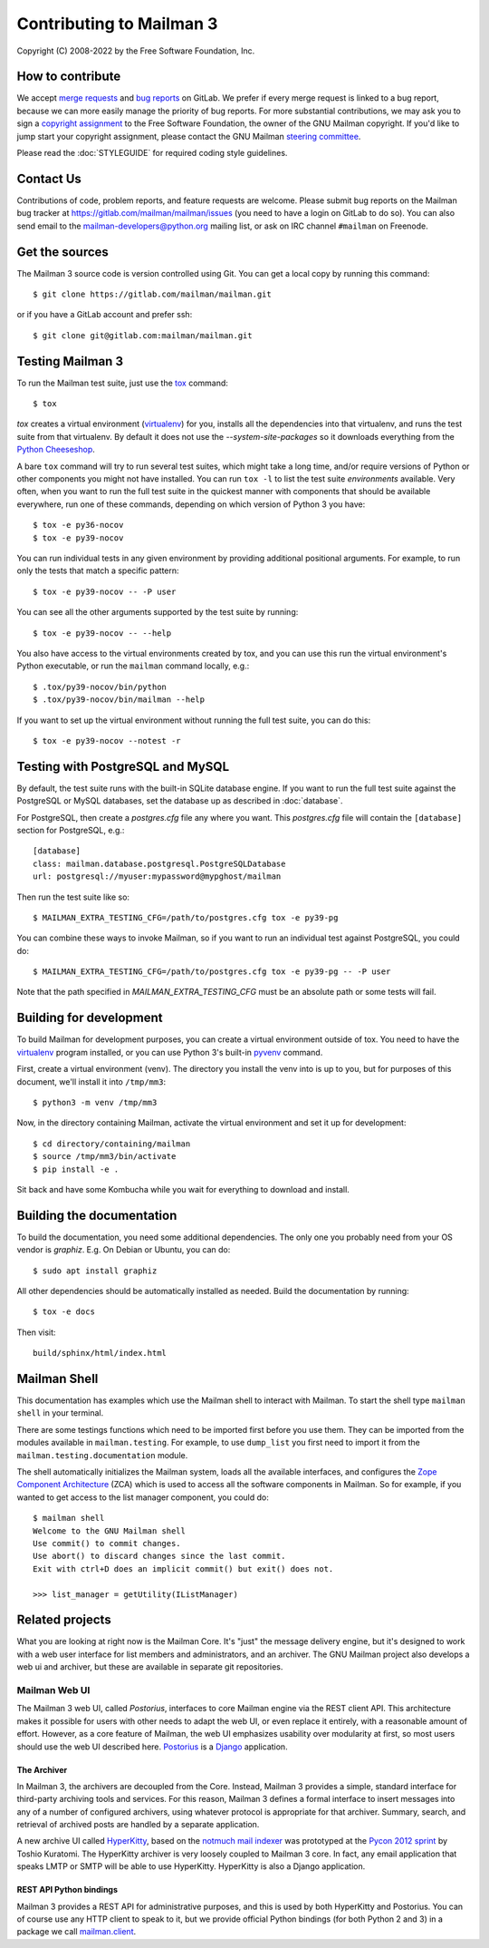 ===========================
 Contributing to Mailman 3
===========================

Copyright (C) 2008-2022 by the Free Software Foundation, Inc.


How to contribute
=================

We accept `merge requests`_ and `bug reports`_ on GitLab.  We prefer if every
merge request is linked to a bug report, because we can more easily manage the
priority of bug reports.  For more substantial contributions, we may ask you
to sign a `copyright assignment`_ to the Free Software Foundation, the owner
of the GNU Mailman copyright.  If you'd like to jump start your copyright
assignment, please contact the GNU Mailman `steering committee`_.

Please read the :doc:`STYLEGUIDE` for required coding style guidelines.


Contact Us
==========

Contributions of code, problem reports, and feature requests are welcome.
Please submit bug reports on the Mailman bug tracker at
https://gitlab.com/mailman/mailman/issues (you need to have a login on GitLab
to do so).  You can also send email to the mailman-developers@python.org
mailing list, or ask on IRC channel ``#mailman`` on Freenode.


Get the sources
===============

The Mailman 3 source code is version controlled using Git. You can get a
local copy by running this command::

    $ git clone https://gitlab.com/mailman/mailman.git

or if you have a GitLab account and prefer ssh::

    $ git clone git@gitlab.com:mailman/mailman.git


Testing Mailman 3
=================

To run the Mailman test suite, just use the `tox`_ command::

    $ tox

`tox` creates a virtual environment (virtualenv_) for you, installs all the
dependencies into that virtualenv, and runs the test suite from that
virtualenv.  By default it does not use the `--system-site-packages` so it
downloads everything from the `Python Cheeseshop`_.

A bare ``tox`` command will try to run several test suites, which might take a
long time, and/or require versions of Python or other components you might not
have installed.  You can run ``tox -l`` to list the test suite *environments*
available.  Very often, when you want to run the full test suite in the
quickest manner with components that should be available everywhere, run one
of these commands, depending on which version of Python 3 you have::

    $ tox -e py36-nocov
    $ tox -e py39-nocov

You can run individual tests in any given environment by providing additional
positional arguments.  For example, to run only the tests that match a
specific pattern::

    $ tox -e py39-nocov -- -P user

You can see all the other arguments supported by the test suite by running::

    $ tox -e py39-nocov -- --help

You also have access to the virtual environments created by tox, and you can
use this run the virtual environment's Python executable, or run the
``mailman`` command locally, e.g.::

    $ .tox/py39-nocov/bin/python
    $ .tox/py39-nocov/bin/mailman --help

If you want to set up the virtual environment without running the full test
suite, you can do this::

    $ tox -e py39-nocov --notest -r


Testing with PostgreSQL and MySQL
=================================

By default, the test suite runs with the built-in SQLite database engine.  If
you want to run the full test suite against the PostgreSQL or MySQL databases,
set the database up as described in :doc:`database`.

For PostgreSQL, then create a `postgres.cfg` file any where you want.  This
`postgres.cfg` file will contain the ``[database]`` section for PostgreSQL,
e.g.::

    [database]
    class: mailman.database.postgresql.PostgreSQLDatabase
    url: postgresql://myuser:mypassword@mypghost/mailman

Then run the test suite like so::

    $ MAILMAN_EXTRA_TESTING_CFG=/path/to/postgres.cfg tox -e py39-pg

You can combine these ways to invoke Mailman, so if you want to run an
individual test against PostgreSQL, you could do::

    $ MAILMAN_EXTRA_TESTING_CFG=/path/to/postgres.cfg tox -e py39-pg -- -P user

Note that the path specified in `MAILMAN_EXTRA_TESTING_CFG` must be an
absolute path or some tests will fail.


Building for development
========================

To build Mailman for development purposes, you can create a virtual
environment outside of tox.  You need to have the `virtualenv`_ program
installed, or you can use Python 3's built-in `pyvenv`_ command.

First, create a virtual environment (venv).  The directory you install the
venv into is up to you, but for purposes of this document, we'll install it
into ``/tmp/mm3``::

    $ python3 -m venv /tmp/mm3

Now, in the directory containing Mailman, activate the virtual environment
and set it up for development::

    $ cd directory/containing/mailman
    $ source /tmp/mm3/bin/activate
    $ pip install -e .

Sit back and have some Kombucha while you wait for everything to download and
install.


Building the documentation
==========================

To build the documentation, you need some additional dependencies.  The only
one you probably need from your OS vendor is `graphiz`.  E.g. On Debian or
Ubuntu, you can do::

    $ sudo apt install graphiz

All other dependencies should be automatically installed as needed.  Build the
documentation by running::

    $ tox -e docs

Then visit::

    build/sphinx/html/index.html


Mailman Shell
=============

This documentation has examples which use the Mailman shell to interact with
Mailman.  To start the shell type ``mailman shell`` in your terminal.

There are some testings functions which need to be imported first before you
use them. They can be imported from the modules available in
``mailman.testing``.  For example, to use ``dump_list`` you first need to
import it from the ``mailman.testing.documentation`` module.

.. Of course, *this* doctest doesn't have these preloaded...
   >>> from zope.component import getUtility
   >>> from mailman.interfaces.listmanager import IListManager

The shell automatically initializes the Mailman system, loads all the
available interfaces, and configures the `Zope Component Architecture`_ (ZCA)
which is used to access all the software components in Mailman.  So for
example, if you wanted to get access to the list manager component, you could
do::

    $ mailman shell
    Welcome to the GNU Mailman shell
    Use commit() to commit changes.
    Use abort() to discard changes since the last commit.
    Exit with ctrl+D does an implicit commit() but exit() does not.

    >>> list_manager = getUtility(IListManager)


Related projects
================

What you are looking at right now is the Mailman Core.  It's "just" the
message delivery engine, but it's designed to work with a web user interface
for list members and administrators, and an archiver.  The GNU Mailman project
also develops a web ui and archiver, but these are available in separate git
repositories.


Mailman Web UI
--------------

The Mailman 3 web UI, called *Postorius*, interfaces to core Mailman engine
via the REST client API.  This architecture makes it possible for users with
other needs to adapt the web UI, or even replace it entirely, with a
reasonable amount of effort.  However, as a core feature of Mailman, the web
UI emphasizes usability over modularity at first, so most users should use the
web UI described here.  Postorius_ is a Django_ application.


The Archiver
~~~~~~~~~~~~

In Mailman 3, the archivers are decoupled from the Core.  Instead, Mailman 3
provides a simple, standard interface for third-party archiving tools and
services.  For this reason, Mailman 3 defines a formal interface to insert
messages into any of a number of configured archivers, using whatever protocol
is appropriate for that archiver.  Summary, search, and retrieval of archived
posts are handled by a separate application.

A new archive UI called `HyperKitty`_, based on the `notmuch mail indexer`_
was prototyped at the `Pycon 2012 sprint`_ by Toshio Kuratomi.  The HyperKitty
archiver is very loosely coupled to Mailman 3 core.  In fact, any email
application that speaks LMTP or SMTP will be able to use HyperKitty.
HyperKitty is also a Django application.


REST API Python bindings
~~~~~~~~~~~~~~~~~~~~~~~~

Mailman 3 provides a REST API for administrative purposes, and this is used by
both HyperKitty and Postorius.  You can of course use any HTTP client to speak
to it, but we provide official Python bindings (for both Python 2 and 3) in a
package we call `mailman.client`_.


.. _`merge requests`: https://gitlab.com/mailman/mailman/merge_requests
.. _`bug reports`: https://gitlab.com/mailman/mailman/issues
.. _`copyright assignment`: https://www.fsf.org/licensing/assigning.html/?searchterm=copyright%20assignment
.. _`steering committee`: mailto:mailman-cabal@python.org
.. _tox: https://testrun.org/tox/latest/
.. _`Zope Component Architecture`: https://pypi.python.org/pypi/zope.component
.. _`Postorius`: https://gitlab.com/mailman/postorius
.. _`Django`: https://www.djangoproject.com/
.. _`HyperKitty`: https://gitlab.com/mailman/hyperkitty
.. _`notmuch mail indexer`: https://notmuchmail.org
.. _`mailman.client`: https://gitlab.com/mailman/mailmanclient
.. _`Pycon 2012 sprint`: https://us.pycon.org/2012/community/sprints/projects/
.. _`Python Cheeseshop`: https://pypi.org/
.. _`virtualenv`: https://virtualenv.pypa.io/en/latest/
.. _`pyvenv`: https://docs.python.org/3/library/venv.html

